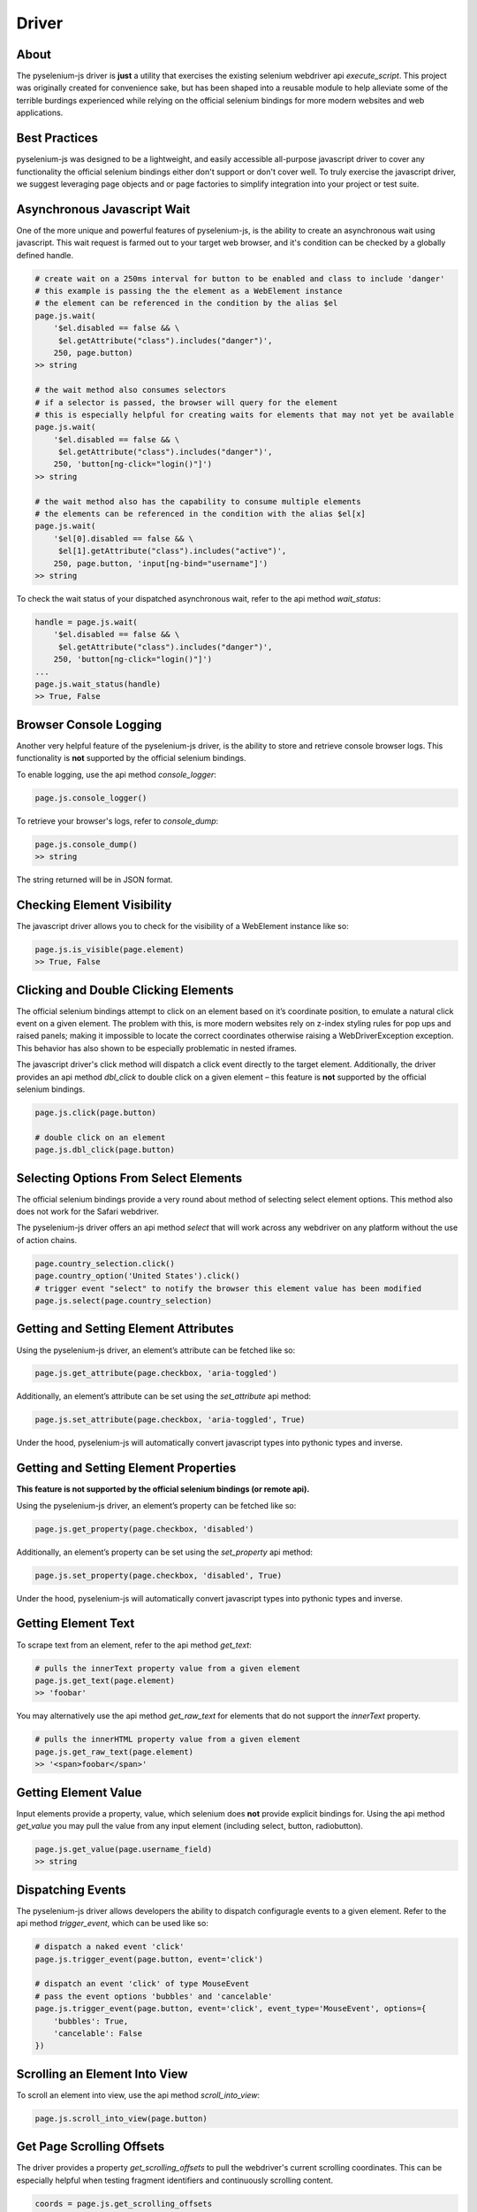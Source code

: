 ======
Driver
======

About
=====

The pyselenium-js driver is **just** a utility that exercises the existing selenium webdriver api *execute_script*.
This project was originally created for convenience sake, but has been shaped into a reusable module to help alleviate some of the terrible burdings experienced while relying on the official selenium bindings for more modern websites and web applications.

Best Practices
==============

pyselenium-js was designed to be a lightweight, and easily accessible all-purpose javascript driver to cover any functionality the official selenium bindings either don't support or don't cover well.
To truly exercise the javascript driver, we suggest leveraging page objects and or page factories to simplify integration into your project or test suite.

Asynchronous Javascript Wait
============================

One of the more unique and powerful features of pyselenium-js, is the ability to create an asynchronous wait using javascript.
This wait request is farmed out to your target web browser, and it's condition can be checked by a globally defined handle.

.. code-block:: python

    # create wait on a 250ms interval for button to be enabled and class to include 'danger'
    # this example is passing the the element as a WebElement instance
    # the element can be referenced in the condition by the alias $el
    page.js.wait(
        '$el.disabled == false && \
         $el.getAttribute("class").includes("danger")',
        250, page.button)
    >> string

    # the wait method also consumes selectors
    # if a selector is passed, the browser will query for the element
    # this is especially helpful for creating waits for elements that may not yet be available
    page.js.wait(
        '$el.disabled == false && \
         $el.getAttribute("class").includes("danger")',
        250, 'button[ng-click="login()"]')
    >> string

    # the wait method also has the capability to consume multiple elements
    # the elements can be referenced in the condition with the alias $el[x]
    page.js.wait(
        '$el[0].disabled == false && \
         $el[1].getAttribute("class").includes("active")',
        250, page.button, 'input[ng-bind="username"]')
    >> string

To check the wait status of your dispatched asynchronous wait, refer to the api method *wait_status*:

.. code-block:: python

    handle = page.js.wait(
        '$el.disabled == false && \
         $el.getAttribute("class").includes("danger")',
        250, 'button[ng-click="login()"]')
    ...
    page.js.wait_status(handle)
    >> True, False

Browser Console Logging
=======================

Another very helpful feature of the pyselenium-js driver, is the ability to store and retrieve console browser logs.
This functionality is **not** supported by the official selenium bindings.

To enable logging, use the api method *console_logger*:

.. code-block:: python

    page.js.console_logger()

To retrieve your browser's logs, refer to *console_dump*:

.. code-block:: python

    page.js.console_dump()
    >> string

The string returned will be in JSON format.

Checking Element Visibility
===========================

The javascript driver allows you to check for the visibility of a WebElement instance like so:

.. code-block:: python

    page.js.is_visible(page.element)
    >> True, False

Clicking and Double Clicking Elements
=====================================

The official selenium bindings attempt to click on an element based on it’s coordinate position, to emulate a natural click event on a given element.
The problem with this, is more modern websites rely on z-index styling rules for pop ups and raised panels; making it impossible to locate the correct coordinates otherwise raising a WebDriverException exception.
This behavior has also shown to be especially problematic in nested iframes.

The javascript driver's click method will dispatch a click event directly to the target element.
Additionally, the driver provides an api method *dbl_click* to double click on a given element – this feature is **not** supported by the official selenium bindings.

.. code-block:: python

    page.js.click(page.button)

    # double click on an element
    page.js.dbl_click(page.button)

Selecting Options From Select Elements
======================================

The official selenium bindings provide a very round about method of selecting select element options.
This method also does not work for the Safari webdriver.

The pyselenium-js driver offers an api method *select* that will work across any webdriver on any platform without the use of action chains.

.. code-block:: python

    page.country_selection.click()
    page.country_option('United States').click()
    # trigger event "select" to notify the browser this element value has been modified
    page.js.select(page.country_selection)

Getting and Setting Element Attributes
======================================

Using the pyselenium-js driver, an element’s attribute can be fetched like so:

.. code-block:: python

    page.js.get_attribute(page.checkbox, 'aria-toggled')

Additionally, an element’s attribute can be set using the *set_attribute* api method:

.. code-block:: python

    page.js.set_attribute(page.checkbox, 'aria-toggled', True)

Under the hood, pyselenium-js will automatically convert javascript types into pythonic types and inverse.

Getting and Setting Element Properties
======================================

**This feature is not supported by the official selenium bindings (or remote api).**

Using the pyselenium-js driver, an element’s property can be fetched like so:

.. code-block:: python

    page.js.get_property(page.checkbox, 'disabled')

Additionally, an element’s property can be set using the *set_property* api method:

.. code-block:: python

    page.js.set_property(page.checkbox, 'disabled', True)

Under the hood, pyselenium-js will automatically convert javascript types into pythonic types and inverse.

Getting Element Text
======================================

To scrape text from an element, refer to the api method `get_text`:

.. code-block:: python

    # pulls the innerText property value from a given element
    page.js.get_text(page.element)
    >> 'foobar'

You may alternatively use the api method `get_raw_text` for elements that do not support the `innerText` property.

.. code-block:: python

    # pulls the innerHTML property value from a given element
    page.js.get_raw_text(page.element)
    >> '<span>foobar</span>'

Getting Element Value
======================================

Input elements provide a property, value, which selenium does **not** provide explicit bindings for.
Using the api method *get_value* you may pull the value from any input element (including select, button, radiobutton).

.. code-block:: python

    page.js.get_value(page.username_field)
    >> string

Dispatching Events
==================

The pyselenium-js driver allows developers the ability to dispatch configuragle events to a given element.
Refer to the api method *trigger_event*, which can be used like so:

.. code-block:: python

    # dispatch a naked event 'click'
    page.js.trigger_event(page.button, event='click')

    # dispatch an event 'click' of type MouseEvent
    # pass the event options 'bubbles' and 'cancelable'
    page.js.trigger_event(page.button, event='click', event_type='MouseEvent', options={
        'bubbles': True,
        'cancelable': False
    })

Scrolling an Element Into View
==============================

To scroll an element into view, use the api method *scroll_into_view*:

.. code-block:: python

    page.js.scroll_into_view(page.button)

Get Page Scrolling Offsets
==========================

The driver provides a property *get_scrolling_offsets* to pull the webdriver's current scrolling coordinates.
This can be especially helpful when testing fragment identifiers and continuously scrolling content.

.. code-block:: python

    coords = page.js.get_scrolling_offsets
    page.scroll_to_bottom.click()
    assert coords['y'] < page.js.get_scrolling_offsets['y']

Angular.js
==========

Enable Debugging
----------------

To enable angular debugging for access to angular element scropes and controllers, refer to the api method *ng_enable_debugging*.
This method *will* reload the driver's current location.

.. code-block:: python

    page.js.ng_enable_debugging()

To verify angular debugging is enabled, a well regarded trick is to search for any existing elements with the class *ng-binding*.

Get and Set Element Text
----------------

To pull the inner text of a given angular element, the javascript driver provides an api method *ng_get_text*

.. code-block:: python

    page.js.ng_get_text(page.username_field)

Additionally, the driver provides another api method *ng_set_text* to modify the text of a given angular element.

.. code-block:: python

    page.js.ng_set_text(page.username_field, 'john_doe')

Toggle Element Class
--------------------

Toggling the class of an angular element can be done using the api method *ng_toggle_class*:

.. code-block:: python

    page.js.ng_toggle_class(page.button, 'active')

Trigger Event Handler
---------------------

Angular.js provides a relatively simple interface for triggering angular element event handlers.
You may trigger an angular.js element event handler like so:

.. code-block:: python

    page.js.ng_trigger_event_handler(page.button, 'click')

Get and Set Scope Property
--------------------------

...

Call Scope Function
-------------------

...

Get and Set Controller Property
-------------------------------

...

Call Controller Function
------------------------

...

Angular (2-5)
=============

Get and Set Component Property
------------------------------

...

Call Component Function
-----------------------

...
